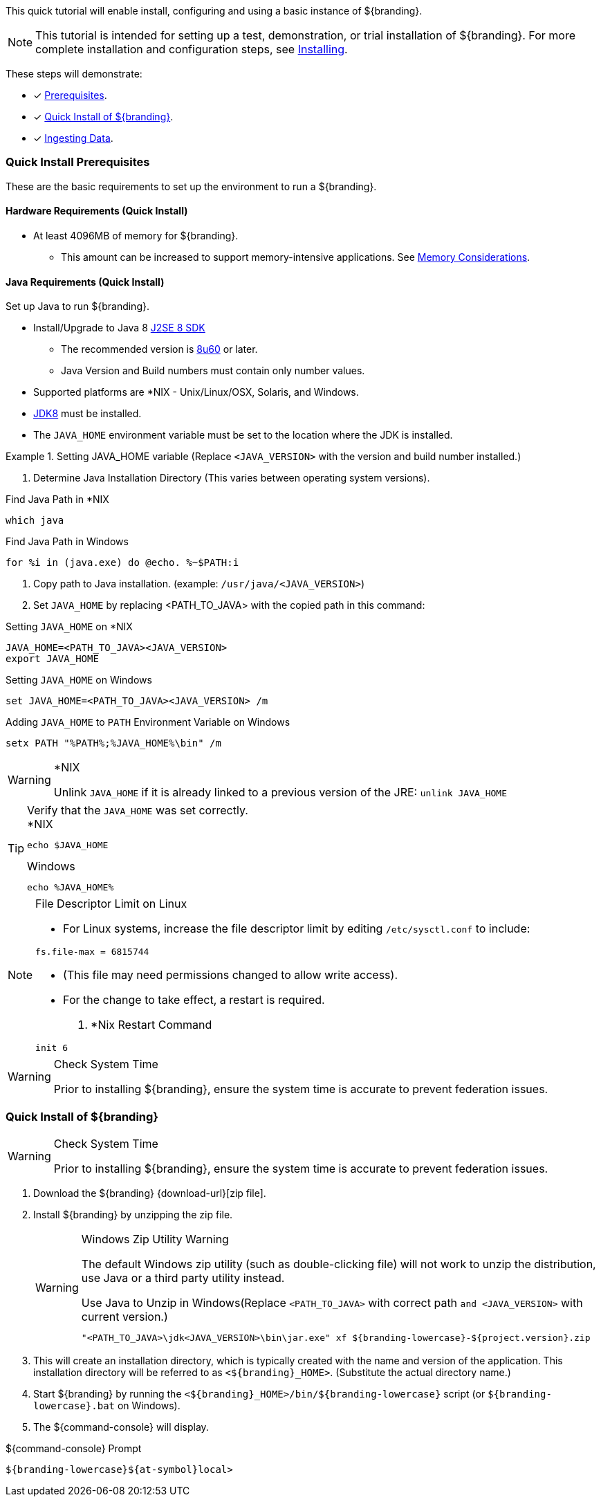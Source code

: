 
This quick tutorial will enable install, configuring and using a basic instance of ${branding}.

[NOTE]
====
This tutorial is intended for setting up a test, demonstration, or trial installation of ${branding}.
For more complete installation and configuration steps, see <<_installing,Installing>>.
====

These steps will demonstrate:

- [*] <<_quick_install_prerequisites,Prerequisites>>.
- [*] <<_quick_install_of_${branding-lowercase},Quick Install of ${branding}>>.
- [*] <<_ingesting_sample_data,Ingesting Data>>.

=== Quick Install Prerequisites

These are the basic requirements to set up the environment to run a ${branding}.

==== Hardware Requirements (Quick Install)

* At least 4096MB of memory for ${branding}.
** This amount can be increased to support memory-intensive applications. See <<jvm-memory-configuration, Memory Considerations>>.

==== Java Requirements (Quick Install)

Set up Java to run ${branding}.

* Install/Upgrade to Java 8 http://www.oracle.com/technetwork/java/javase/downloads/index.html[J2SE 8 SDK]
** The recommended version is http://www.oracle.com/technetwork/java/javase/8u60-relnotes-2620227.html[8u60] or later.
** Java Version and Build numbers must contain only number values.
* Supported platforms are *NIX - Unix/Linux/OSX, Solaris, and Windows.
* http://www.oracle.com/technetwork/java/javase/downloads/index.html[JDK8] must be installed.
* The `JAVA_HOME` environment variable must be set to the location where the JDK is installed.

.Setting JAVA_HOME variable (Replace `<JAVA_VERSION>` with the version and build number installed.)
====

. Determine Java Installation Directory (This varies between operating system versions).

.Find Java Path in *NIX
----
which java
----

.Find Java Path in Windows
----
for %i in (java.exe) do @echo. %~$PATH:i
----

. Copy path to Java installation. (example: `/usr/java/<JAVA_VERSION>`)
. Set `JAVA_HOME` by replacing <PATH_TO_JAVA> with the copied path in this command:

.Setting `JAVA_HOME` on *NIX
----
JAVA_HOME=<PATH_TO_JAVA><JAVA_VERSION>
export JAVA_HOME
----

.Setting `JAVA_HOME` on Windows
----
set JAVA_HOME=<PATH_TO_JAVA><JAVA_VERSION> /m
----

.Adding `JAVA_HOME` to `PATH` Environment Variable on Windows
----
setx PATH "%PATH%;%JAVA_HOME%\bin" /m
----
====

.*NIX
[WARNING]
====
Unlink `JAVA_HOME` if it is already linked to a previous version of the JRE:
`unlink JAVA_HOME`
====

.Verify that the `JAVA_HOME` was set correctly.
[TIP]
====

.*NIX
----
echo $JAVA_HOME
----

.Windows
----
echo %JAVA_HOME%
----
====

.File Descriptor Limit on Linux
[NOTE]
====
* For Linux systems, increase the file descriptor limit by editing `/etc/sysctl.conf` to include:

----
fs.file-max = 6815744
----

* (This file may need permissions changed to allow write access).
* For the change to take effect, a restart is required.

. *Nix Restart Command
----
init 6
----
====

.Check System Time
[WARNING]
====
Prior to installing ${branding}, ensure the system time is accurate to prevent federation issues.
====

=== Quick Install of ${branding}

.Check System Time
[WARNING]
====
Prior to installing ${branding}, ensure the system time is accurate to prevent federation issues.
====

. Download the ${branding} {download-url}[zip file].
. Install ${branding} by unzipping the zip file.
+
.Windows Zip Utility Warning
[WARNING]
====
The default Windows zip utility (such as double-clicking file) will not work to unzip the distribution, use Java or a third party utility instead.

.Use Java to Unzip in Windows(Replace `<PATH_TO_JAVA>` with correct path `and <JAVA_VERSION>` with current version.)
----
"<PATH_TO_JAVA>\jdk<JAVA_VERSION>\bin\jar.exe" xf ${branding-lowercase}-${project.version}.zip
----
====
+
. This will create an installation directory, which is typically created with the name and version of the application.
This installation directory will be referred to as `<${branding}_HOME>`.
(Substitute the actual directory name.)
. Start ${branding} by running the `<${branding}_HOME>/bin/${branding-lowercase}` script (or `${branding-lowercase}.bat` on Windows).
. The ${command-console} will display.

.${command-console} Prompt
----
${branding-lowercase}${at-symbol}local>
----
